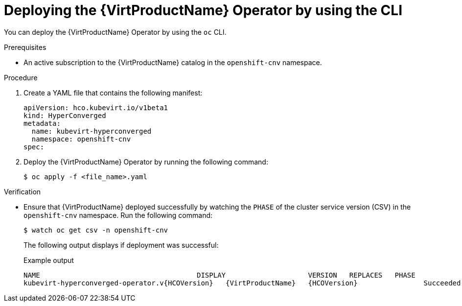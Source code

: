 // Module included in the following assemblies:
//
// * virt/install/installing-virt-cli.adoc

[id="virt-deploying-operator-cli_{context}"]
= Deploying the {VirtProductName} Operator by using the CLI

[role="_abstract"]
You can deploy the {VirtProductName} Operator by using the `oc` CLI.

.Prerequisites

* An active subscription to the {VirtProductName} catalog in the `openshift-cnv` namespace.

.Procedure

. Create a YAML file that contains the following manifest:
+
[source,yaml]
----
apiVersion: hco.kubevirt.io/v1beta1
kind: HyperConverged
metadata:
  name: kubevirt-hyperconverged
  namespace: openshift-cnv
spec:
----

. Deploy the {VirtProductName} Operator by running the following command:
+
[source,terminal]
----
$ oc apply -f <file_name>.yaml
----

.Verification

* Ensure that {VirtProductName} deployed successfully by watching the `PHASE` of the cluster service version (CSV) in the `openshift-cnv` namespace. Run the following command:
+
[source,terminal]
----
$ watch oc get csv -n openshift-cnv
----
+
The following output displays if deployment was successful:
+
.Example output
[source,terminal,subs="attributes+"]
----
NAME                                      DISPLAY                    VERSION   REPLACES   PHASE
kubevirt-hyperconverged-operator.v{HCOVersion}   {VirtProductName}   {HCOVersion}                Succeeded
----
